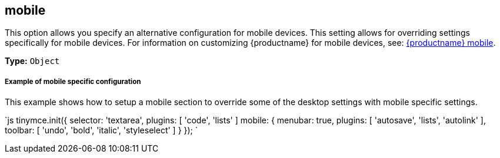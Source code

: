[#mobile]
== mobile

This option allows you specify an alternative configuration for mobile devices. This setting allows for overriding settings specifically for mobile devices. For information on customizing {productname} for mobile devices, see: link:{modulesDir}/mobile/[{productname} mobile].

*Type:* `Object`

[discrete#example-of-mobile-specific-configuration]
===== Example of mobile specific configuration

This example shows how to setup a mobile section to override some of the desktop settings with mobile specific settings.

`js
tinymce.init({
  selector: 'textarea',
  plugins: [ 'code', 'lists' ]
  mobile: {
    menubar: true,
    plugins: [ 'autosave', 'lists', 'autolink' ],
    toolbar: [ 'undo', 'bold', 'italic', 'styleselect' ]
  }
});
`
